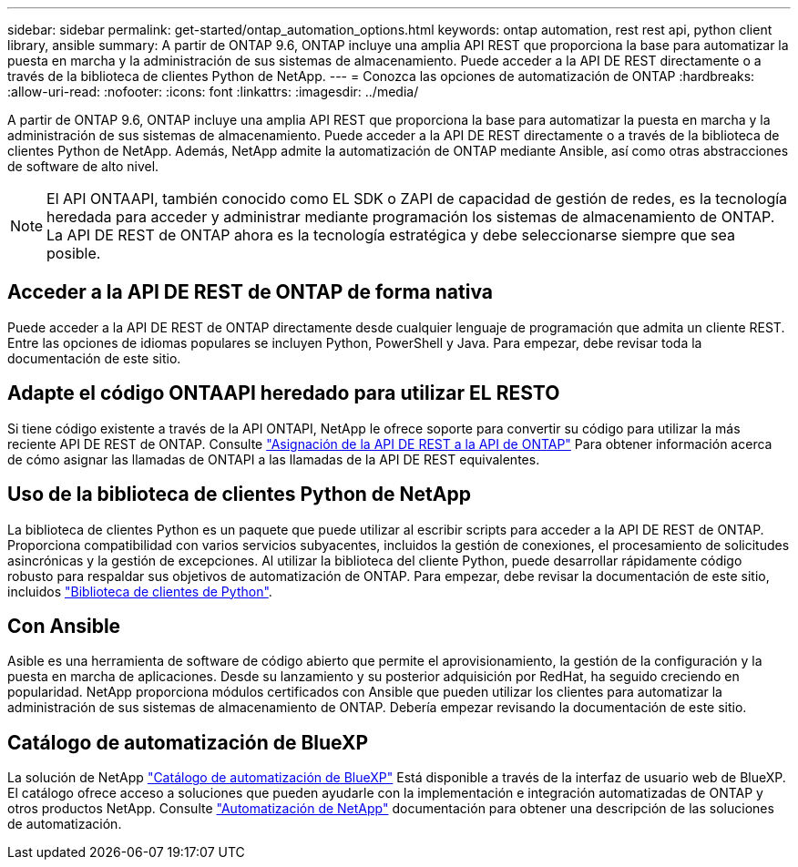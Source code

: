 ---
sidebar: sidebar 
permalink: get-started/ontap_automation_options.html 
keywords: ontap automation, rest rest api, python client library, ansible 
summary: A partir de ONTAP 9.6, ONTAP incluye una amplia API REST que proporciona la base para automatizar la puesta en marcha y la administración de sus sistemas de almacenamiento. Puede acceder a la API DE REST directamente o a través de la biblioteca de clientes Python de NetApp. 
---
= Conozca las opciones de automatización de ONTAP
:hardbreaks:
:allow-uri-read: 
:nofooter: 
:icons: font
:linkattrs: 
:imagesdir: ../media/


[role="lead"]
A partir de ONTAP 9.6, ONTAP incluye una amplia API REST que proporciona la base para automatizar la puesta en marcha y la administración de sus sistemas de almacenamiento. Puede acceder a la API DE REST directamente o a través de la biblioteca de clientes Python de NetApp. Además, NetApp admite la automatización de ONTAP mediante Ansible, así como otras abstracciones de software de alto nivel.


NOTE: El API ONTAAPI, también conocido como EL SDK o ZAPI de capacidad de gestión de redes, es la tecnología heredada para acceder y administrar mediante programación los sistemas de almacenamiento de ONTAP. La API DE REST de ONTAP ahora es la tecnología estratégica y debe seleccionarse siempre que sea posible.



== Acceder a la API DE REST de ONTAP de forma nativa

Puede acceder a la API DE REST de ONTAP directamente desde cualquier lenguaje de programación que admita un cliente REST. Entre las opciones de idiomas populares se incluyen Python, PowerShell y Java. Para empezar, debe revisar toda la documentación de este sitio.



== Adapte el código ONTAAPI heredado para utilizar EL RESTO

Si tiene código existente a través de la API ONTAPI, NetApp le ofrece soporte para convertir su código para utilizar la más reciente API DE REST de ONTAP. Consulte link:../migrate/mapping.html["Asignación de la API DE REST a la API de ONTAP"] Para obtener información acerca de cómo asignar las llamadas de ONTAPI a las llamadas de la API DE REST equivalentes.



== Uso de la biblioteca de clientes Python de NetApp

La biblioteca de clientes Python es un paquete que puede utilizar al escribir scripts para acceder a la API DE REST de ONTAP. Proporciona compatibilidad con varios servicios subyacentes, incluidos la gestión de conexiones, el procesamiento de solicitudes asincrónicas y la gestión de excepciones. Al utilizar la biblioteca del cliente Python, puede desarrollar rápidamente código robusto para respaldar sus objetivos de automatización de ONTAP. Para empezar, debe revisar la documentación de este sitio, incluidos link:../python/overview_pcl.html["Biblioteca de clientes de Python"].



== Con Ansible

Asible es una herramienta de software de código abierto que permite el aprovisionamiento, la gestión de la configuración y la puesta en marcha de aplicaciones. Desde su lanzamiento y su posterior adquisición por RedHat, ha seguido creciendo en popularidad. NetApp proporciona módulos certificados con Ansible que pueden utilizar los clientes para automatizar la administración de sus sistemas de almacenamiento de ONTAP. Debería empezar revisando la documentación de este sitio.



== Catálogo de automatización de BlueXP

La solución de NetApp https://console.bluexp.netapp.com/automationCatalog/["Catálogo de automatización de BlueXP"^] Está disponible a través de la interfaz de usuario web de BlueXP. El catálogo ofrece acceso a soluciones que pueden ayudarle con la implementación e integración automatizadas de ONTAP y otros productos NetApp. Consulte https://docs.netapp.com/us-en/netapp-automation/["Automatización de NetApp"^] documentación para obtener una descripción de las soluciones de automatización.
